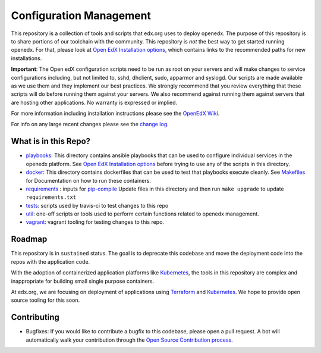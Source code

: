 Configuration Management
########################

This repository is a collection of tools and scripts that edx.org uses to deploy
openedx. The purpose of this repository is to share portions of our toolchain
with the community. This repository is *not* the best way to get started running
openedx. For that, please look at `Open EdX Installation options`_, which contains
links to the recommended paths for new installations.

**Important**: The Open edX configuration scripts need to be run as root on
your servers and will make changes to service configurations including, but not
limited to, sshd, dhclient, sudo, apparmor and syslogd. Our scripts are made
available as we use them and they implement our best practices. We strongly
recommend that you review everything that these scripts will do before running
them against your servers. We also recommend against running them against
servers that are hosting other applications. No warranty is expressed or
implied.

For more information including installation instructions please see the `OpenEdX
Wiki`_.

For info on any large recent changes please see the `change log`_.

What is in this Repo?
*********************

* `playbooks </playbooks>`__: This directory contains ansible playbooks that can
  be used to configure individual services in the openedx platform. See
  `Open EdX Installation options`_ before trying to use any of the scripts in
  this directory.
* `docker </docker>`__: This directory contains dockerfiles that can be used to
  test that playbooks execute cleanly.  See `Makefiles <Makefiles.rst>`__ for
  Documentation on how to run these containers.
* `requirements </requirements>`__ : inputs for `pip-compile <https://github.com/jazzband/pip-tools>`__
  Update files in this directory and then run ``make upgrade`` to update
  ``requirements.txt``
* `tests </tests>`__: scripts used by travis-ci to test changes to this repo
* `util </util>`__: one-off scripts or tools used to perform certain functions
  related to openedx management.
* `vagrant </vagrant>`__: vagrant tooling for testing changes to this repo.


Roadmap
*******

This repository is in ``sustained`` status.  The goal is to deprecate this codebase
and move the deployment code into the repos with the application code.

With the adoption of containerized application platforms like `Kubernetes
<https://kubernetes.io/>`__, the tools in this repository are complex
and inappropriate for building small single purpose containers.

At edx.org, we are focusing on deployment of applications using `Terraform
<https://www.terraform.io/>`__ and `Kubernetes <https://kubernetes.io/>`__.  We
hope to provide open source tooling for this soon.


Contributing
************

* Bugfixes: If you would like to contribute a bugfix to this codebase, please open
  a pull request. A bot will automatically walk your contribution through the
  `Open Source Contribution process <https://edx-developer-guide.readthedocs.io/en/latest/process/overview.html>`__.


.. _Open EdX Installation options: https://open.edx.org/installation-options
.. _Ansible: http://ansible.com/
.. _OpenEdX Wiki: https://openedx.atlassian.net/wiki/display/OpenOPS/Open+edX+Operations+Home
.. _change log: https://github.com/edx/configuration/blob/master/CHANGELOG.md
